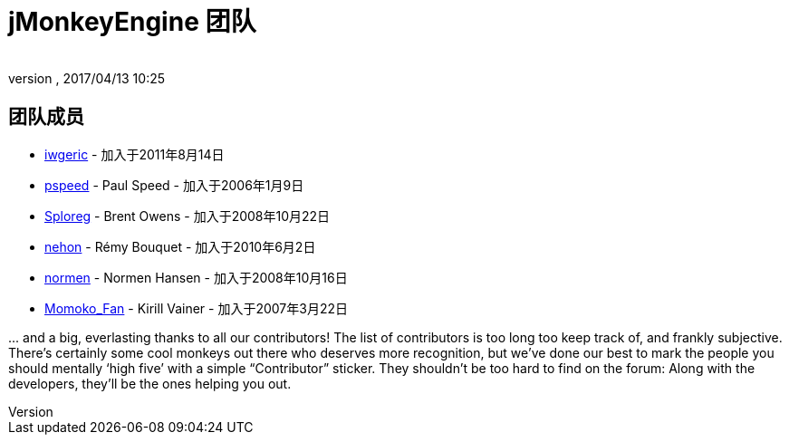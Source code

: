 = jMonkeyEngine 团队
:author:
:revnumber:
:revdate: 2017/04/13 10:25
:keywords: contact, jmonkeyengine, team
ifdef::env-github,env-browser[:outfilesuffix: .adoc]


== 团队成员

*  link:https://hub.jmonkeyengine.org/users/iwgeric/activity[iwgeric] - 加入于2011年8月14日
*  link:https://hub.jmonkeyengine.org/users/pspeed/activity[pspeed] - Paul Speed - 加入于2006年1月9日
*  link:https://hub.jmonkeyengine.org/users/sploreg/activity[Sploreg] - Brent Owens - 加入于2008年10月22日
*  link:https://hub.jmonkeyengine.org/users/nehon/activity[nehon] - Rémy Bouquet - 加入于2010年6月2日
*  link:https://hub.jmonkeyengine.org/users/normen/activity[normen] - Normen Hansen - 加入于2008年10月16日
*  link:https://hub.jmonkeyengine.org/users/momoko_fan/activity[Momoko_Fan] - Kirill Vainer - 加入于2007年3月22日

+...+ and a big, everlasting thanks to all our contributors!
The list of contributors is too long too keep track of, and frankly subjective.
There’s certainly some cool monkeys out there who deserves more recognition,
but we've done our best to mark the people you should mentally '`high five`'
with a simple "`Contributor`" sticker. They shouldn't be too hard to find
on the forum: Along with the developers, they’ll be the ones helping you out.

